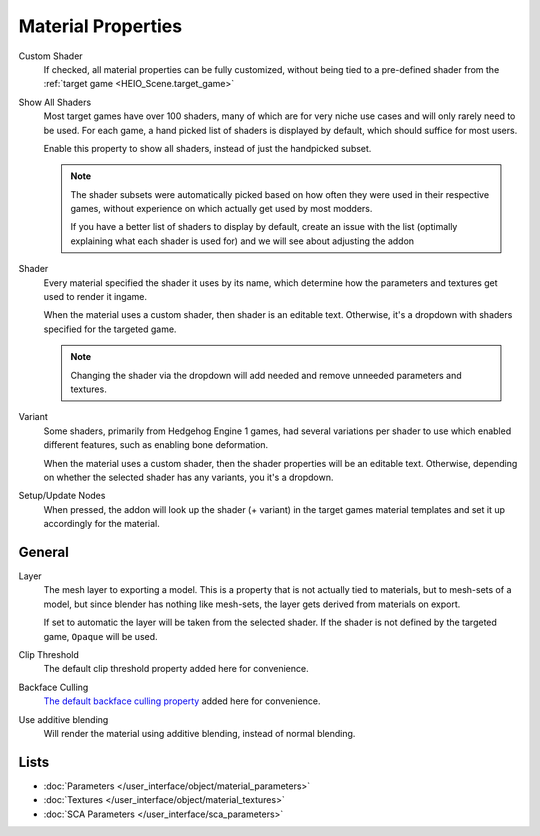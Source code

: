 
*******************
Material Properties
*******************

.. reference::

	:Panel:		:menuselection:`Properties --> Material Properties --> HEIO Material`



.. _HEIO_Material.custom_shader:

Custom Shader
	If checked, all material properties can be fully customized, without being tied to a
	pre-defined shader from the :ref:`target game <HEIO_Scene.target_game>`


.. _HEIO_Scene.show_all_shaders:

Show All Shaders
	Most target games have over 100 shaders, many of which are for very niche use cases and will
	only rarely need to be used. For each game, a hand picked list of shaders is displayed by
	default, which should suffice for most users.

	Enable this property to show all shaders, instead of just the handpicked subset.

	.. note::

		The shader subsets were automatically picked based on how often they were used in their
		respective games, without experience on which actually get used by most modders.

		If you have a better list of shaders to display by default, create an issue with the list
		(optimally explaining what each shader is used for) and we will see about adjusting the
		addon


.. _HEIO_Material.shader_name:
.. _HEIO_Material.shader_definition:

Shader
	Every material specified the shader it uses by its name, which determine how the parameters
	and textures get used to render it ingame.

	When the material uses a custom shader, then shader is an editable text.
	Otherwise, it's a dropdown with shaders specified for the targeted game.

	.. note::
		Changing the shader via the dropdown will add needed and remove unneeded parameters and
		textures.


.. _HEIO_Material.variant_name:
.. _HEIO_Material.variant_definition:

Variant
	Some shaders, primarily from Hedgehog Engine 1 games, had several variations per shader to use
	which enabled different features, such as enabling bone deformation.

	When the material uses a custom shader, then the shader properties will be an editable text.
	Otherwise, depending on whether the selected shader has any variants, you it's a dropdown.


.. _bpy.ops.heio.material_setup_nodes_active:

Setup/Update Nodes
	When pressed, the addon will look up the shader (+ variant) in the target games material
	templates and set it up accordingly for the material.


General
=======


.. _HEIO_Material.layer:

Layer
	The mesh layer to exporting a model. This is a property that is not actually tied to
	materials, but to mesh-sets of a model, but since blender has nothing like mesh-sets,
	the layer gets derived from materials on export.

	If set to automatic the layer will be taken from the selected shader. If the shader
	is not defined by the targeted game, ``Opaque`` will be used.

Clip Threshold
	The default clip threshold property added here for convenience.

Backface Culling
	`The default backface culling property <https://docs.blender.org/manual/en/latest/render/eevee/material_settings.html#bpy-types-material-use-backface-culling>`_
	added here for convenience.


.. _HEIO_Material.use_additive_blending:

Use additive blending
	Will render the material using additive blending, instead of normal blending.


Lists
=====

.. container:: global-index-toc

	.. toctree::
		:maxdepth: 1

		material_parameters
		material_textures

- :doc:`Parameters </user_interface/object/material_parameters>`
- :doc:`Textures </user_interface/object/material_textures>`
- :doc:`SCA Parameters </user_interface/sca_parameters>`